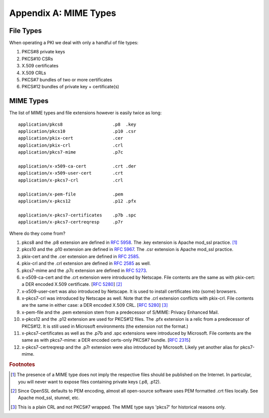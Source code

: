 ======================
Appendix A: MIME Types
======================

.. highlight:: none

File Types
----------

When operating a PKI we deal with only a handful of file types:

#. PKCS#8 private keys

#. PKCS#10 CSRs

#. X.509 certificates

#. X.509 CRLs

#. PKCS#7 bundles of two or more certificates

#. PKCS#12 bundles of private key + certificate(s)

MIME Types
----------

The list of MIME types and file extensions however is easily twice as long::

    application/pkcs8                   .p8  .key
    application/pkcs10                  .p10 .csr
    application/pkix-cert               .cer
    application/pkix-crl                .crl
    application/pkcs7-mime              .p7c

    application/x-x509-ca-cert          .crt .der
    application/x-x509-user-cert        .crt
    application/x-pkcs7-crl             .crl

    application/x-pem-file              .pem
    application/x-pkcs12                .p12 .pfx

    application/x-pkcs7-certificates    .p7b .spc
    application/x-pkcs7-certreqresp     .p7r

Where do they come from?

#. pkcs8 and the .p8 extension are defined in :rfc:`5958#section-7.1`.
   The .key extension is Apache mod_ssl practice. [#]_

#. pkcs10 and the .p10 extension are defined in :rfc:`5967#section-3.1`.
   The .csr extension is Apache mod_ssl practice.

#. pkix-cert and the .cer extension are defined in :rfc:`2585#section-4.1`.

#. pkix-crl and the .crl extension are defined in :rfc:`2585#section-4.2` as well.

#. pkcs7-mime and the .p7c extension are defined in :rfc:`5273#page-3`.

#. x-x509-ca-cert and the .crt extension were introduced by Netscape.
   File contents are the same as with pkix-cert: a DER encoded X.509 certificate.
   [:rfc:`5280#section-4`] [#]_

#. x-x509-user-cert was also introduced by Netscape. It is
   used to install certificates into (some) browsers.

#. x-pkcs7-crl was introduced by Netscape as well. Note that the .crl
   extension conflicts with pkix-crl. File contents are the same in either
   case: a DER encoded X.509 CRL.
   [:rfc:`5280#section-5`] [#]_

#. x-pem-file and the .pem extension stem from a predecessor of S/MIME:
   Privacy Enhanced Mail.

#. x-pkcs12 and the .p12 extension are used for PKCS#12 files.
   The .pfx extension is a relic from a predecessor of PKCS#12.
   It is still used in Microsoft environments (the extension not the format.)

#. x-pkcs7-certificates as well as the .p7b and .spc extensions were introduced
   by Microsoft. File contents are the same as with pkcs7-mime: a DER
   encoded certs-only PKCS#7 bundle. [:rfc:`2315#section-9.1`]

#. x-pkcs7-certreqresp and the .p7r extension were also introduced by Microsoft.
   Likely yet another alias for pkcs7-mime.

.. rubric:: Footnotes

.. [#] The presence of a MIME type does not imply the respective files
       should be published on the Internet. In particular, you will never
       want to expose files containing private keys (.p8, .p12).

.. [#] Since OpenSSL defaults to PEM encoding, almost all open-source
       software uses PEM formatted .crt files locally. See Apache mod_ssl,
       stunnel, etc.

.. [#] This is a plain CRL and not PKCS#7 wrapped. The MIME
       type says 'pkcs7' for historical reasons only.

